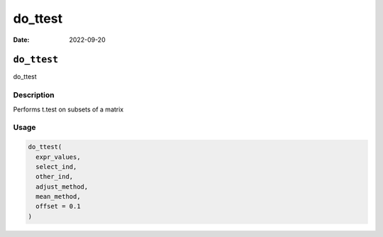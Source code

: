 ========
do_ttest
========

:Date: 2022-09-20

``do_ttest``
============

do_ttest

Description
-----------

Performs t.test on subsets of a matrix

Usage
-----

.. code:: r

   do_ttest(
     expr_values,
     select_ind,
     other_ind,
     adjust_method,
     mean_method,
     offset = 0.1
   )
